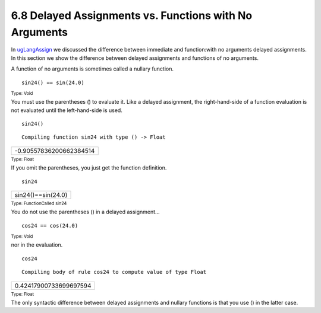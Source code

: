 .. status: ok



6.8 Delayed Assignments vs. Functions with No Arguments
-------------------------------------------------------

In `ugLangAssign <section-5.1.html#ugLangAssign>`__ we discussed the
difference between immediate and function:with no arguments delayed
assignments. In this section we show the difference between delayed
assignments and functions of no arguments.

A function of no arguments is sometimes called a nullary function.


.. spadInput
::

	sin24() == sin(24.0)


.. spadMathAnswer
.. spadType

:sub:`Type: Void`



You must use the parentheses () to evaluate it. Like a delayed
assignment, the right-hand-side of a function evaluation is not
evaluated until the left-hand-side is used.


.. spadInput
::

	sin24()


.. spadMathAnswer
.. spadVerbatim

::

    Compiling function sin24 with type () -> Float 




.. spadMathOutput
.. math::

+---------------------------+
| -0.90557836200662384514   |
+---------------------------+




.. spadType

:sub:`Type: Float`



If you omit the parentheses, you just get the function definition.


.. spadInput
::

	sin24


.. spadMathAnswer
.. spadMathOutput
.. math::

+----------------------+
| sin24()==sin(24.0)   |
+----------------------+




.. spadType

:sub:`Type: FunctionCalled sin24`



You do not use the parentheses () in a delayed assignment...


.. spadInput
::

	cos24 == cos(24.0)


.. spadMathAnswer
.. spadType

:sub:`Type: Void`



nor in the evaluation.


.. spadInput
::

	cos24


.. spadMathAnswer
.. spadVerbatim

::

    Compiling body of rule cos24 to compute value of type Float 




.. spadMathOutput
.. math::

+--------------------------+
| 0.42417900733699697594   |
+--------------------------+




.. spadType

:sub:`Type: Float`



The only syntactic difference between delayed assignments and nullary
functions is that you use () in the latter case.



